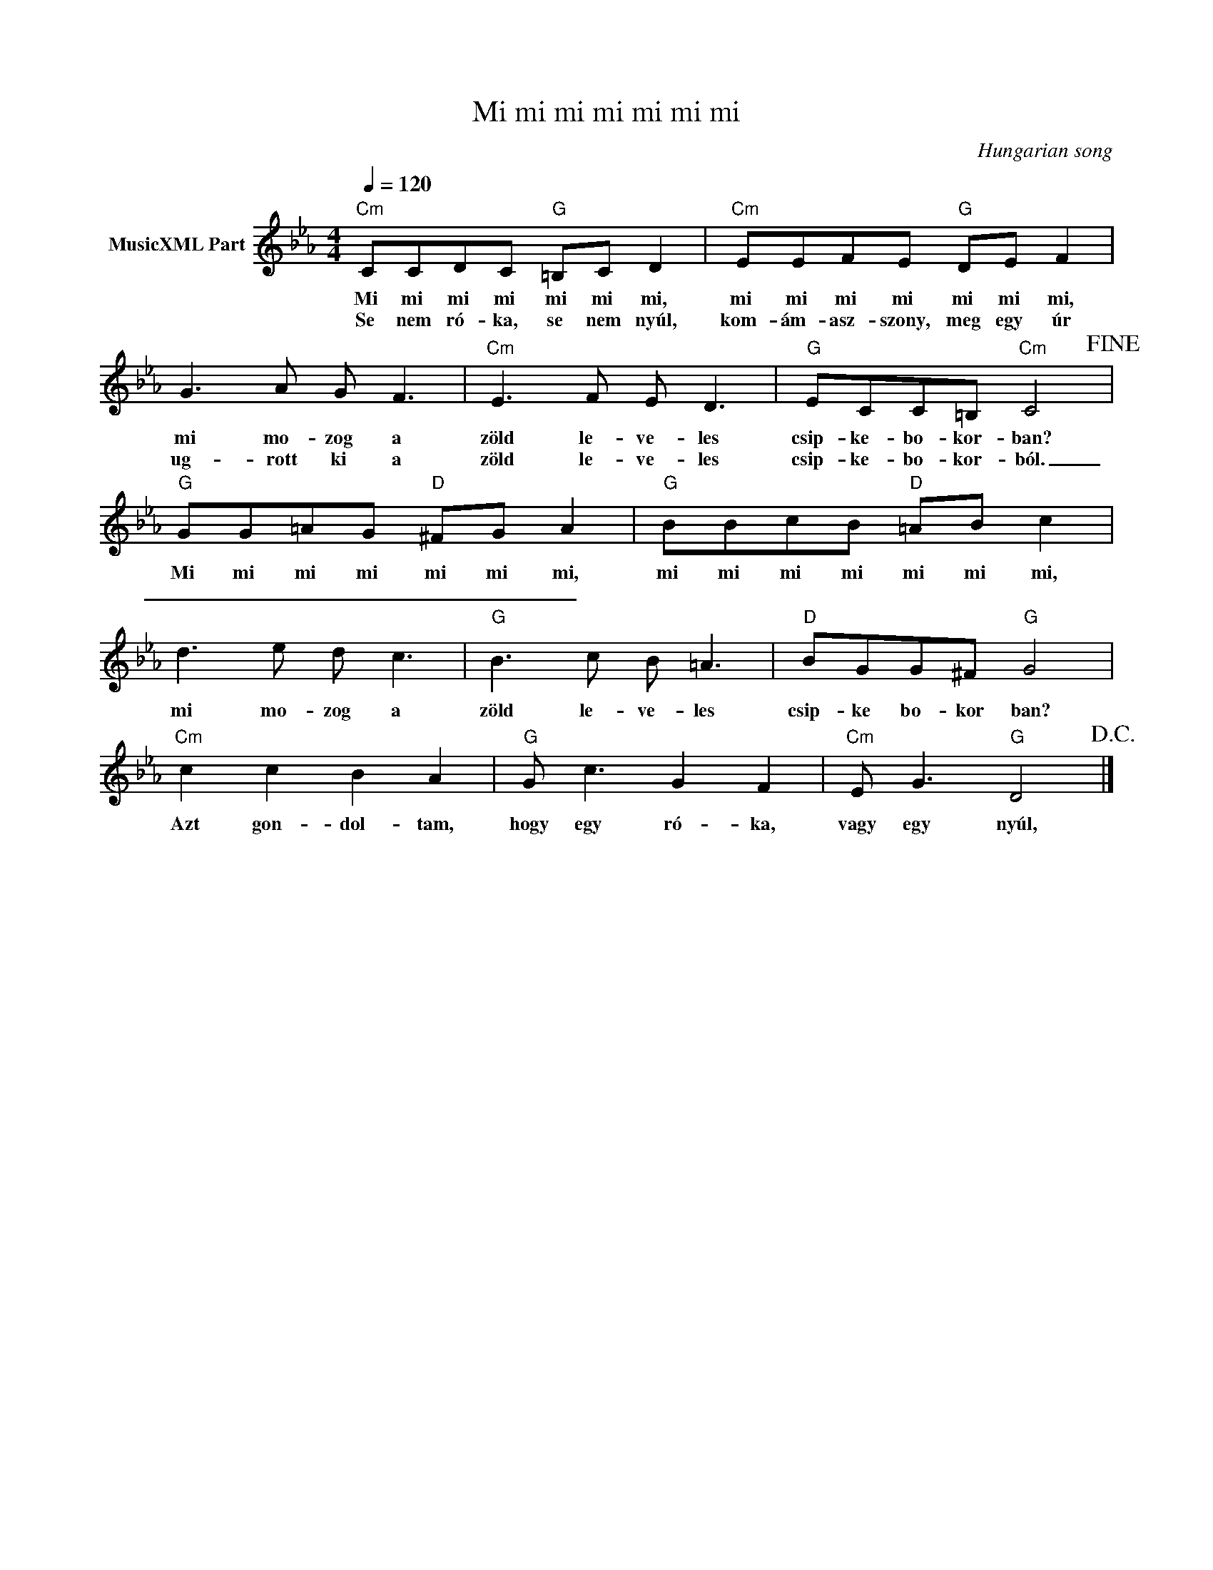 X:1
T:Mi mi mi mi mi mi mi
T: 
C:Hungarian song
Z:Public Domain
L:1/8
Q:1/4=120
M:4/4
K:Cmin
V:1 treble nm="MusicXML Part"
%%MIDI program 0
V:1
"Cm" CCDC"G" =B,C D2 |"Cm" EEFE"G" DE F2 | G3 A G F3 |"Cm" E3 F E D3 |"G" ECC=B,"Cm" C4!fine! | %5
w: Mi mi mi mi mi mi mi,|mi mi mi mi mi mi mi,|mi mo- zog a|zöld le- ve- les|csip- ke- bo- kor- ban?|
w: Se nem ró- ka, se nem nyúl,|kom- ám- asz- szony, meg egy úr|ug- rott ki a|zöld le- ve- les|csip- ke- bo- kor- ból.|
"G" GG=AG"D" ^FG A2 |"G" BBcB"D" =AB c2 | d3 e d c3 |"G" B3 c B =A3 |"D" BGG^F"G" G4 | %10
w: Mi mi mi mi mi mi mi,|mi mi mi mi mi mi mi,|mi mo- zog a|zöld le- ve- les|csip- ke bo- kor ban?|
w: _ _ _ _ _ _ _|||||
"Cm" c2 c2 B2 A2 |"G" G c3 G2 F2 |"Cm" E G3"G" D4!D.C.! |] %13
w: Azt gon- dol- tam,|hogy egy ró- ka,|vagy egy nyúl,|
w: |||

